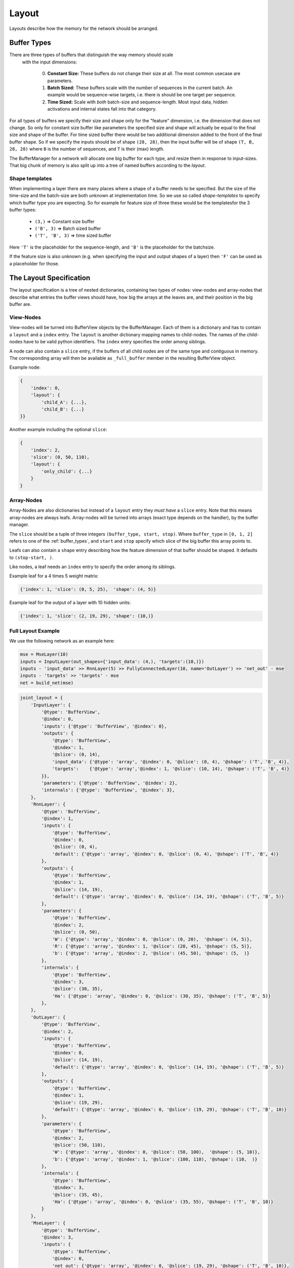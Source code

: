 ======
Layout
======
Layouts describe how the memory for the network should be arranged.

.. _buffer_types:

Buffer Types
============
There are three types of buffers that distinguish the way memory should scale
 with the input dimensions:

  0. **Constant Size:** These buffers do not change their size at all.
     The most common usecase are parameters.

  1. **Batch Sized:** These buffers scale with the number of sequences in the
     current batch. An example would be sequence-wise targets, i.e. there is
     should be one target per sequence.

  2. **Time Sized:** Scale with *both* batch-size and sequence-length.
     Most input data, hidden activations and internal states fall into that
     category.

For all types of buffers we specify their size and shape only for the "feature"
dimension, i.e. the dimension that does not change. So only for constant size
buffer like parameters the specified size and shape will actually be equal to
the final size and shape of the buffer.
For time sized buffer there would be two additional dimension added to the
front of the final buffer shape. So if we specify the inputs should be of
shape ``(28, 28)``, then the input buffer will be of shape ``(T, B, 28, 28)``
where ``B`` is the number of sequences, and ``T`` is their (max) length.

The BufferManager for a network will allocate one big buffer for each type,
and resize them in response to input-sizes. That big chunk of memory is also
split up into a tree of named buffers according to the *layout*.

Shape templates
---------------
When implementing a layer there are many places where a shape of a buffer
needs to be specified. But the size of the time-size and the batch-size are
both unknown at implementation time. So we use so called *shape-templates* to
specify which buffer type you are expecting. So for example for feature size of
three these would be the templatesfor the 3 buffer types:

  * ``(3,)`` => Constant size buffer
  * ``('B', 3)`` => Batch sized buffer
  * ``('T', 'B', 3)`` => time sized buffer

Here ``'T'`` is the placeholder for the sequence-length, and ``'B'`` is the
placeholder for the batchsize.

If the feature size is also unknown (e.g. when specifying the input and output
shapes of a layer) then ``'F'`` can be used as a placeholder for those.

The Layout Specification
========================
The layout specification is a tree of nested dictionaries, containing two
types of nodes: view-nodes and array-nodes
that describe what entries the buffer views should have, how big the arrays
at the leaves are, and their position in the big buffer are.

View-Nodes
----------
View-nodes will be turned into BufferView objects by the BufferManager.
Each of them is a dictionary and has to contain a ``layout`` and a ``index``
entry.
The ``layout`` is another dictionary mapping names to child-nodes.
The names of the child-nodes have to be valid python identifiers.
The ``index`` entry specifies the order among siblings.


A node can also contain a ``slice`` entry, if the buffers of all child nodes
are of the same type and contiguous in memory. The corresponding array will
then be available as ``_full_buffer`` member in the resulting BufferView object.


Example node:

.. code-block:: python

    {
        'index': 0,
        'layout': {
            'child_A': {...},
            'child_B': {...}
    }}

Another example including the optional ``slice``:

.. code-block:: python

    {
        'index': 2,
        'slice': (0, 50, 110),
        'layout': {
            'only_child': {...}
        }
    }

Array-Nodes
-----------
Array-Nodes are also dictionaries but instead of a ``layout`` entry they
*must have* a ``slice`` entry.
Note that this means array-nodes are always leafs.
Array-nodes will be turned into arrays (exact type depends on the handler), by
the buffer manager.

The ``slice`` should be a tuple of three integers ``(buffer_type, start, stop)``.
Where ``buffer_type`` in ``[0, 1, 2]`` refers to one of the :ref:`buffer_types`,
and ``start`` and ``stop`` specify which slice of the big buffer this array points to.

Leafs can also contain a ``shape`` entry describing how the feature
dimension of that buffer should be shaped. It defaults to ``(stop-start, )``.

Like nodes, a leaf needs an ``index`` entry to specify the order among its
siblings.

Example leaf for a 4 times 5 weight matrix:

.. code-block:: python

    {'index': 1, 'slice': (0, 5, 25),  'shape': (4, 5)}

Example leaf for the output of a layer with 10 hidden units:

.. code-block:: python

    {'index': 1, 'slice': (2, 19, 29), 'shape': (10,)}


Full Layout Example
-------------------
We use the following network as an example here:

.. code-block:: python

    mse = MseLayer(10)
    inputs = InputLayer(out_shapes={'input_data': (4,), 'targets':(10,)})
    inputs - 'input_data' >> RnnLayer(5) >> FullyConnectedLayer(10, name='OutLayer') >> 'net_out' - mse
    inputs - 'targets' >> 'targets' - mse
    net = build_net(mse)


.. code-block:: python
.. code-block:: python

    joint_layout = {
        'InputLayer': {
            '@type': 'BufferView',
            '@index': 0,
            'inputs': {'@type': 'BufferView', '@index': 0},
            'outputs': {
                '@type': 'BufferView',
                '@index': 1,
                '@slice': (0, 14),
                'input_data': {'@type': 'array', '@index': 0, '@slice': (0, 4), '@shape': ('T', 'B', 4)},
                'targets':    {'@type': 'array','@index': 1, '@slice': (10, 14), '@shape': ('T', 'B', 4)}
            }},
            'parameters': {'@type': 'BufferView', '@index': 2},
            'internals': {'@type': 'BufferView', '@index': 3},
        },
        'RnnLayer': {
            '@type': 'BufferView',
            '@index': 1,
            'inputs': {
                '@type': 'BufferView',
                '@index': 0,
                '@slice': (0, 4),
                'default': {'@type': 'array', '@index': 0, '@slice': (0, 4), '@shape': ('T', 'B', 4)}
            },
            'outputs': {
                '@type': 'BufferView',
                '@index': 1,
                '@slice': (14, 19),
                'default': {'@type': 'array', '@index': 0, '@slice': (14, 19), '@shape': ('T', 'B', 5)}
            },
            'parameters': {
                '@type': 'BufferView',
                '@index': 2,
                '@slice': (0, 50),
                'W': {'@type': 'array', '@index': 0, '@slice': (0, 20),  '@shape': (4, 5)},
                'R': {'@type': 'array', '@index': 1, '@slice': (20, 45), '@shape': (5, 5)},
                'b': {'@type': 'array', '@index': 2, '@slice': (45, 50), '@shape': (5,  )}
            },
            'internals': {
                '@type': 'BufferView',
                '@index': 3,
                '@slice': (30, 35),
                'Ha': {'@type': 'array', '@index': 0, '@slice': (30, 35), '@shape': ('T', 'B', 5)}
            },
        },
        'OutLayer': {
            '@type': 'BufferView',
            '@index': 2,
            'inputs': {
                '@type': 'BufferView',
                '@index': 0,
                '@slice': (14, 19),
                'default': {'@type': 'array', '@index': 0, '@slice': (14, 19), '@shape': ('T', 'B', 5)}
            },
            'outputs': {
                '@type': 'BufferView',
                '@index': 1,
                '@slice': (19, 29),
                'default': {'@type': 'array', '@index': 0, '@slice': (19, 29), '@shape': ('T', 'B', 10)}
            },
            'parameters': {
                '@type': 'BufferView',
                '@index': 2,
                '@slice': (50, 110),
                'W': {'@type': 'array', '@index': 0, '@slice': (50, 100),  '@shape': (5, 10)},
                'b': {'@type': 'array', '@index': 1, '@slice': (100, 110), '@shape': (10,  )}
            },
            'internals': {
                '@type': 'BufferView',
                '@index': 3,
                '@slice': (35, 45),
                'Ha': {'@type': 'array', '@index': 0, '@slice': (35, 55), '@shape': ('T', 'B', 10)}
            }
        },
        'MseLayer': {
            '@type': 'BufferView',
            '@index': 3,
            'inputs': {
                '@type': 'BufferView',
                '@index': 0,
                'net_out': {'@type': 'array', '@index': 0, '@slice': (19, 29), '@shape': ('T', 'B', 10)},
                'targets': {'@type': 'array', '@index': 1, '@slice': (10, 14), '@shape': ('T', 'B', 10)}
            },
            'outputs': {
                '@type': 'BufferView',
                '@index': 1,
                '@slice': (29, 30),
                'default': {'@type': 'array', '@index': 0, '@slice': (29, 30), '@shape': ('T', 'B', 1)}
            },
            'parameters': {'@type': 'BufferView', '@index': 2},
            'internals': {'@type': 'BufferView', '@index': 3},
        }}
    }